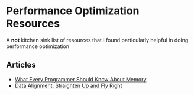 * Performance Optimization Resources
A *not* kitchen sink list of resources that I found particularly helpful in doing performance optimization

** Articles
- [[https://people.freebsd.org/~lstewart/articles/cpumemory.pdf][What Every Programmer Should Know About Memory]]
- [[https://www.ibm.com/developerworks/library/pa-dalign/][Data Alignment: Straighten Up and Fly Right]]
